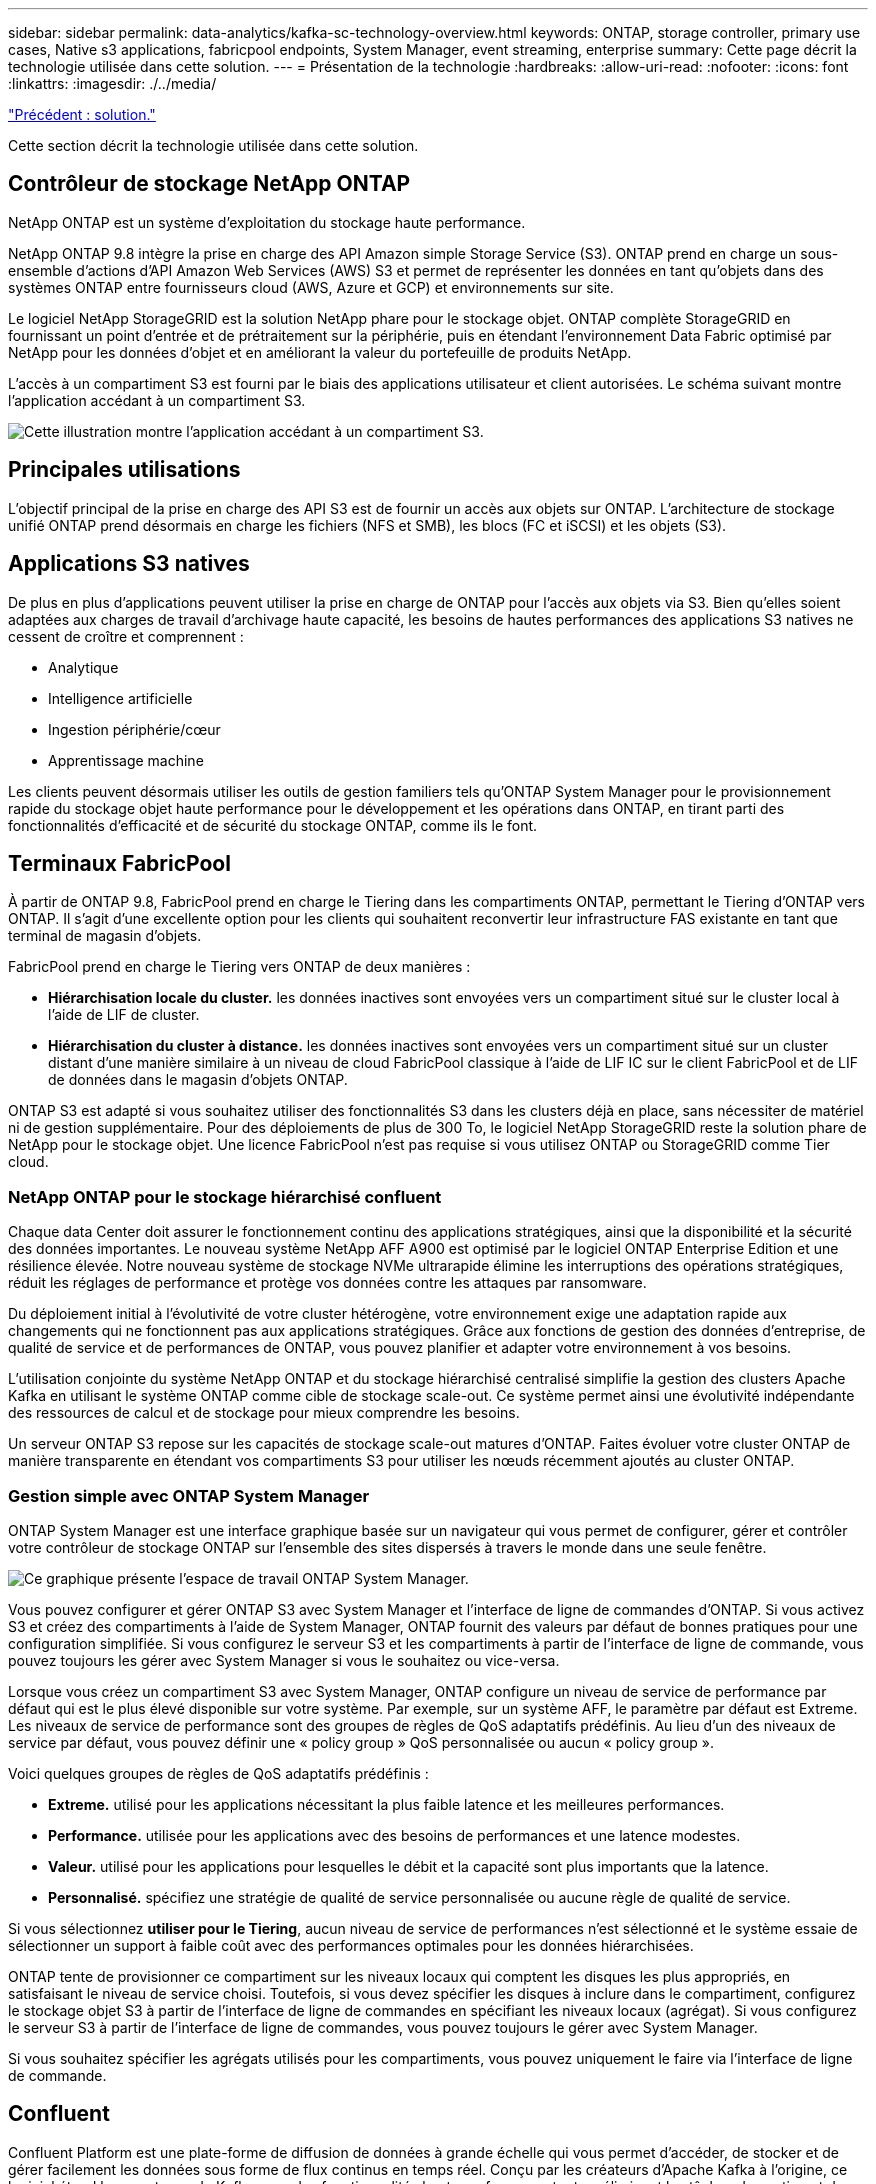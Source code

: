 ---
sidebar: sidebar 
permalink: data-analytics/kafka-sc-technology-overview.html 
keywords: ONTAP, storage controller, primary use cases, Native s3 applications, fabricpool endpoints, System Manager, event streaming, enterprise 
summary: Cette page décrit la technologie utilisée dans cette solution. 
---
= Présentation de la technologie
:hardbreaks:
:allow-uri-read: 
:nofooter: 
:icons: font
:linkattrs: 
:imagesdir: ./../media/


link:kafka-sc-solution.html["Précédent : solution."]

[role="lead"]
Cette section décrit la technologie utilisée dans cette solution.



== Contrôleur de stockage NetApp ONTAP

NetApp ONTAP est un système d'exploitation du stockage haute performance.

NetApp ONTAP 9.8 intègre la prise en charge des API Amazon simple Storage Service (S3). ONTAP prend en charge un sous-ensemble d'actions d'API Amazon Web Services (AWS) S3 et permet de représenter les données en tant qu'objets dans des systèmes ONTAP entre fournisseurs cloud (AWS, Azure et GCP) et environnements sur site.

Le logiciel NetApp StorageGRID est la solution NetApp phare pour le stockage objet. ONTAP complète StorageGRID en fournissant un point d'entrée et de prétraitement sur la périphérie, puis en étendant l'environnement Data Fabric optimisé par NetApp pour les données d'objet et en améliorant la valeur du portefeuille de produits NetApp.

L'accès à un compartiment S3 est fourni par le biais des applications utilisateur et client autorisées. Le schéma suivant montre l'application accédant à un compartiment S3.

image:kafka-sc-image4.png["Cette illustration montre l'application accédant à un compartiment S3."]



== Principales utilisations

L'objectif principal de la prise en charge des API S3 est de fournir un accès aux objets sur ONTAP. L'architecture de stockage unifié ONTAP prend désormais en charge les fichiers (NFS et SMB), les blocs (FC et iSCSI) et les objets (S3).



== Applications S3 natives

De plus en plus d'applications peuvent utiliser la prise en charge de ONTAP pour l'accès aux objets via S3. Bien qu'elles soient adaptées aux charges de travail d'archivage haute capacité, les besoins de hautes performances des applications S3 natives ne cessent de croître et comprennent :

* Analytique
* Intelligence artificielle
* Ingestion périphérie/cœur
* Apprentissage machine


Les clients peuvent désormais utiliser les outils de gestion familiers tels qu'ONTAP System Manager pour le provisionnement rapide du stockage objet haute performance pour le développement et les opérations dans ONTAP, en tirant parti des fonctionnalités d'efficacité et de sécurité du stockage ONTAP, comme ils le font.



== Terminaux FabricPool

À partir de ONTAP 9.8, FabricPool prend en charge le Tiering dans les compartiments ONTAP, permettant le Tiering d'ONTAP vers ONTAP. Il s'agit d'une excellente option pour les clients qui souhaitent reconvertir leur infrastructure FAS existante en tant que terminal de magasin d'objets.

FabricPool prend en charge le Tiering vers ONTAP de deux manières :

* *Hiérarchisation locale du cluster.* les données inactives sont envoyées vers un compartiment situé sur le cluster local à l'aide de LIF de cluster.
* *Hiérarchisation du cluster à distance.* les données inactives sont envoyées vers un compartiment situé sur un cluster distant d'une manière similaire à un niveau de cloud FabricPool classique à l'aide de LIF IC sur le client FabricPool et de LIF de données dans le magasin d'objets ONTAP.


ONTAP S3 est adapté si vous souhaitez utiliser des fonctionnalités S3 dans les clusters déjà en place, sans nécessiter de matériel ni de gestion supplémentaire. Pour des déploiements de plus de 300 To, le logiciel NetApp StorageGRID reste la solution phare de NetApp pour le stockage objet. Une licence FabricPool n'est pas requise si vous utilisez ONTAP ou StorageGRID comme Tier cloud.



=== NetApp ONTAP pour le stockage hiérarchisé confluent

Chaque data Center doit assurer le fonctionnement continu des applications stratégiques, ainsi que la disponibilité et la sécurité des données importantes. Le nouveau système NetApp AFF A900 est optimisé par le logiciel ONTAP Enterprise Edition et une résilience élevée. Notre nouveau système de stockage NVMe ultrarapide élimine les interruptions des opérations stratégiques, réduit les réglages de performance et protège vos données contre les attaques par ransomware.

Du déploiement initial à l'évolutivité de votre cluster hétérogène, votre environnement exige une adaptation rapide aux changements qui ne fonctionnent pas aux applications stratégiques. Grâce aux fonctions de gestion des données d'entreprise, de qualité de service et de performances de ONTAP, vous pouvez planifier et adapter votre environnement à vos besoins.

L'utilisation conjointe du système NetApp ONTAP et du stockage hiérarchisé centralisé simplifie la gestion des clusters Apache Kafka en utilisant le système ONTAP comme cible de stockage scale-out. Ce système permet ainsi une évolutivité indépendante des ressources de calcul et de stockage pour mieux comprendre les besoins.

Un serveur ONTAP S3 repose sur les capacités de stockage scale-out matures d'ONTAP. Faites évoluer votre cluster ONTAP de manière transparente en étendant vos compartiments S3 pour utiliser les nœuds récemment ajoutés au cluster ONTAP.



=== Gestion simple avec ONTAP System Manager

ONTAP System Manager est une interface graphique basée sur un navigateur qui vous permet de configurer, gérer et contrôler votre contrôleur de stockage ONTAP sur l'ensemble des sites dispersés à travers le monde dans une seule fenêtre.

image:kafka-sc-image5.png["Ce graphique présente l'espace de travail ONTAP System Manager."]

Vous pouvez configurer et gérer ONTAP S3 avec System Manager et l'interface de ligne de commandes d'ONTAP. Si vous activez S3 et créez des compartiments à l'aide de System Manager, ONTAP fournit des valeurs par défaut de bonnes pratiques pour une configuration simplifiée. Si vous configurez le serveur S3 et les compartiments à partir de l'interface de ligne de commande, vous pouvez toujours les gérer avec System Manager si vous le souhaitez ou vice-versa.

Lorsque vous créez un compartiment S3 avec System Manager, ONTAP configure un niveau de service de performance par défaut qui est le plus élevé disponible sur votre système. Par exemple, sur un système AFF, le paramètre par défaut est Extreme. Les niveaux de service de performance sont des groupes de règles de QoS adaptatifs prédéfinis. Au lieu d'un des niveaux de service par défaut, vous pouvez définir une « policy group » QoS personnalisée ou aucun « policy group ».

Voici quelques groupes de règles de QoS adaptatifs prédéfinis :

* *Extreme.* utilisé pour les applications nécessitant la plus faible latence et les meilleures performances.
* *Performance.* utilisée pour les applications avec des besoins de performances et une latence modestes.
* *Valeur.* utilisé pour les applications pour lesquelles le débit et la capacité sont plus importants que la latence.
* *Personnalisé.* spécifiez une stratégie de qualité de service personnalisée ou aucune règle de qualité de service.


Si vous sélectionnez *utiliser pour le Tiering*, aucun niveau de service de performances n'est sélectionné et le système essaie de sélectionner un support à faible coût avec des performances optimales pour les données hiérarchisées.

ONTAP tente de provisionner ce compartiment sur les niveaux locaux qui comptent les disques les plus appropriés, en satisfaisant le niveau de service choisi. Toutefois, si vous devez spécifier les disques à inclure dans le compartiment, configurez le stockage objet S3 à partir de l'interface de ligne de commandes en spécifiant les niveaux locaux (agrégat). Si vous configurez le serveur S3 à partir de l'interface de ligne de commandes, vous pouvez toujours le gérer avec System Manager.

Si vous souhaitez spécifier les agrégats utilisés pour les compartiments, vous pouvez uniquement le faire via l'interface de ligne de commande.



== Confluent

Confluent Platform est une plate-forme de diffusion de données à grande échelle qui vous permet d'accéder, de stocker et de gérer facilement les données sous forme de flux continus en temps réel. Conçu par les créateurs d'Apache Kafka à l'origine, ce logiciel étend les avantages de Kafka avec des fonctionnalités haute performance tout en éliminant les tâches de gestion et de surveillance Kafka. Aujourd'hui, plus de 80 % des entreprises classées au Fortune 100 sont alimentées par la technologie de streaming de données, et la plupart d'entre elles utilisent la technique de confluent.



=== Pourquoi confluent ?

En intégrant des données historiques et en temps réel dans une seule source centrale de vérité, Confluent facilite la création d'une toute nouvelle catégorie d'applications modernes orientées événements, en bénéficiant d'un pipeline de données universel et en permettant d'exploiter de nouveaux cas d'utilisation avec évolutivité, performances et fiabilité.



=== À quoi sert le confluent ?

Confluent Platform vous permet de vous concentrer sur la manière de tirer de la valeur commerciale de vos données plutôt que de vous soucier des mécanismes sous-jacents, tels que le mode de transport ou d'intégration des données entre des systèmes disparates. La plateforme Confluent simplifie la connexion des sources de données à Kafka, créant des applications de streaming, ainsi que la sécurisation, le contrôle et la gestion de votre infrastructure Kafka. Aujourd'hui, la plateforme Fluent est utilisée pour de nombreux cas d'utilisation dans de nombreux secteurs, qu'il s'agisse de services financiers, de vente en canaux et de voitures autonomes, de détection des fraudes, de microservices et de l'IoT.

La figure suivante montre les composants de la plate-forme de confluent.

image:kafka-sc-image6.png["Ce graphique montre les composants de la plate-forme confluent."]



=== Présentation de la technologie de streaming d'événement confluent

Au cœur de la plate-forme de confluent est https://["Kafka"^], la plate-forme de diffusion en continu open source la plus populaire. Voici les fonctionnalités clés de Kafka :

* Publiez et abonnez-vous à des flux d'enregistrements.
* Stockez les flux d'enregistrements de manière tolérante aux pannes.
* Traiter les flux d'enregistrements.


La plate-forme confluent prête à l'emploi comprend également le registre de schéma, le proxy REST, un total de plus de 100 connecteurs prédéfinis Kafka et ksqlDB.



=== Présentation des fonctionnalités d'entreprise de la plate-forme confluent

* *Confluent Control Center.* Un système basé sur l'interface utilisateur pour la gestion et le contrôle de Kafka. Il vous permet de gérer facilement Kafka Connect et de créer, modifier et gérer les connexions avec d'autres systèmes.
* *Confluent pour Kubernetes.* Confluent pour Kubernetes est un opérateur Kubernetes. Les opérateurs Kubernetes étendent les fonctionnalités d'orchestration de Kubernetes en fournissant des fonctionnalités et des exigences uniques pour une application de plateforme spécifique. Pour la plateforme Confluent, cela inclut de simplifier considérablement le processus de déploiement de Kafka sur Kubernetes et d'automatiser les tâches du cycle de vie de l'infrastructure classiques.
* *Connecteurs Kafka Connect.* les connecteurs utilisent l'API Kafka Connect pour connecter Kafka à d'autres systèmes tels que les bases de données, les magasins de valeur clé, les index de recherche et les systèmes de fichiers. Confluent Hub dispose de connecteurs téléchargeables pour les sources de données et les éviers les plus populaires, y compris les versions entièrement testées et prises en charge de ces connecteurs avec plate-forme confluent. Plus de détails sont disponibles https://["ici"^].
* *Clusters à auto-équilibrage.* offre un équilibrage de charge automatisé, une détection des pannes et une auto-rétablissement. Il permet également d'ajouter ou de désaffecter des courtiers en fonction des besoins, sans réglage manuel.
* * Liaison cluster de confluent.* connecte directement les clusters et met en miroir les sujets d'un cluster à un autre via un pont de liaison. La liaison entre clusters simplifie la configuration des déploiements de clouds hybrides, multiclouds et multiclouds.
* *BALANCER de données de confluent.* surveille le nombre de courtiers, la taille des partitions, le nombre de partitions et le nombre de lignes d'attache au sein du cluster. Il vous permet de déplacer des données pour créer une charge de travail homogène dans le cluster, tout en limitant le trafic pour limiter l'impact sur les workloads de production tout en procédant à un rééquilibrage.
* *Le réplicateur confluent.* facilite plus que jamais la maintenance de plusieurs clusters Kafka dans de multiples centres de données.
* *Stockage à plusieurs niveaux.* fournit des options pour stocker des volumes importants de données Kafka à l'aide de votre fournisseur de cloud favori, ce qui réduit la charge opérationnelle et le coût. Le stockage hiérarchisé permet de conserver les données sur un stockage objet économique et de les faire évoluer uniquement lorsque vous avez besoin de ressources de calcul supplémentaires.
* * Client JMS confluent.* plate-forme confluent comprend un client compatible JMS pour Kafka. Ce client Kafka met en œuvre l'API standard JMS 1.1, en utilisant les courtiers Kafka comme back-end. Ceci est utile si vous avez des applications héritées utilisant JMS et que vous souhaitez remplacer le courtier de messages JMS existant par Kafka.
* *Proxy MQTT confluent.* fournit un moyen de publier des données directement sur Kafka à partir de périphériques et passerelles MQTT sans avoir besoin d'un courtier MQTT au milieu.
* * Plugins de sécurité confluent.* des plugins de sécurité confluent sont utilisés pour ajouter des capacités de sécurité à divers outils et produits de plate-forme confluent. Actuellement, un plug-in est disponible pour le proxy REST confluent qui permet d'authentifier les demandes entrantes et de propager le principal authentifié aux demandes vers Kafka. Les clients proxy REST prolixes utilisent ainsi les fonctionnalités de sécurité multilocataires du courtier Kafka.


link:kafka-sc-confluent-performance-validation.html["Suivant : validation des performances de confluent."]
